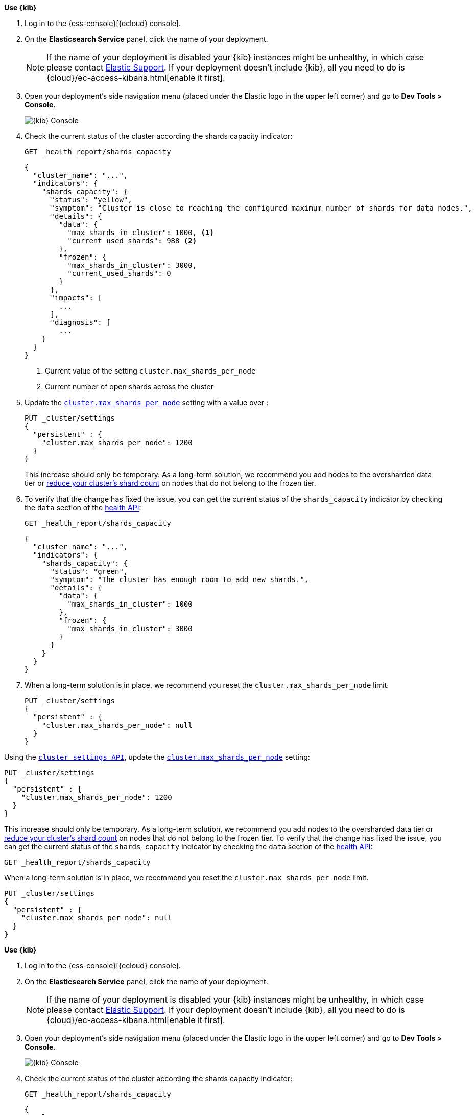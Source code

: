 
// tag::non-frozen-nodes-cloud[]

**Use {kib}**

//tag::kibana-api-ex[]
. Log in to the {ess-console}[{ecloud} console].
+

. On the **Elasticsearch Service** panel, click the name of your deployment.
+

NOTE: If the name of your deployment is disabled your {kib} instances might be
unhealthy, in which case please contact https://support.elastic.co[Elastic Support].
If your deployment doesn't include {kib}, all you need to do is
{cloud}/ec-access-kibana.html[enable it first].

. Open your deployment's side navigation menu (placed under the Elastic logo in the upper left corner)
and go to **Dev Tools > Console**.
+
[role="screenshot"]
image::images/kibana-console.png[{kib} Console,align="center"]
+
. Check the current status of the cluster according the shards capacity indicator:
+
[source,console]
----
GET _health_report/shards_capacity
----
+
[source,console-result]
----
{
  "cluster_name": "...",
  "indicators": {
    "shards_capacity": {
      "status": "yellow",
      "symptom": "Cluster is close to reaching the configured maximum number of shards for data nodes.",
      "details": {
        "data": {
          "max_shards_in_cluster": 1000, <1>
          "current_used_shards": 988 <2>
        },
        "frozen": {
          "max_shards_in_cluster": 3000,
          "current_used_shards": 0
        }
      },
      "impacts": [
        ...
      ],
      "diagnosis": [
        ...
    }
  }
}

----
<1> Current value of the setting `cluster.max_shards_per_node`
<2> Current number of open shards across the cluster
+

. Update the <<cluster-max-shards-per-node,`cluster.max_shards_per_node`>> setting with a value over :
+
[source,console]
----
PUT _cluster/settings
{
  "persistent" : {
    "cluster.max_shards_per_node": 1200
  }
}
----
+
This increase should only be temporary. As a long-term solution, we recommend
you add nodes to the oversharded data tier or
<<reduce-cluster-shard-count,reduce your cluster's shard count>> on nodes that do not belong
to the frozen tier.

. To verify that the change has fixed the issue, you can get the current
status of the `shards_capacity` indicator by checking the `data` section of the
<<health-api-example,health API>>:
+
[source,console]
----
GET _health_report/shards_capacity
----
+
[source,console-result]
----
{
  "cluster_name": "...",
  "indicators": {
    "shards_capacity": {
      "status": "green",
      "symptom": "The cluster has enough room to add new shards.",
      "details": {
        "data": {
          "max_shards_in_cluster": 1000
        },
        "frozen": {
          "max_shards_in_cluster": 3000
        }
      }
    }
  }
}
----

. When a long-term solution is in place, we recommend you reset the
`cluster.max_shards_per_node` limit.
+
[source,console]
----
PUT _cluster/settings
{
  "persistent" : {
    "cluster.max_shards_per_node": null
  }
}
----

// end::non-frozen-nodes-cloud[]

// tag::non-frozen-nodes-self-managed[]

Using the <<cluster-update-settings,`cluster settings API`>>, update the
<<cluster-max-shards-per-node,`cluster.max_shards_per_node`>> setting:
[source,console]
----
PUT _cluster/settings
{
  "persistent" : {
    "cluster.max_shards_per_node": 1200
  }
}
----

This increase should only be temporary. As a long-term solution, we recommend
you add nodes to the oversharded data tier or
<<reduce-cluster-shard-count,reduce your cluster's shard count>> on nodes that do not belong
to the frozen tier. To verify that the change has fixed the issue, you can get the current
status of the `shards_capacity` indicator by checking the `data` section of the
<<health-api-example,health API>>:

[source,console]
----
GET _health_report/shards_capacity
----

When a long-term solution is in place, we recommend you reset the
`cluster.max_shards_per_node` limit.

[source,console]
----
PUT _cluster/settings
{
  "persistent" : {
    "cluster.max_shards_per_node": null
  }
}
----
// end::non-frozen-nodes-self-managed[]

// tag::frozen-nodes-cloud[]

**Use {kib}**

//tag::kibana-api-ex[]
. Log in to the {ess-console}[{ecloud} console].
+

. On the **Elasticsearch Service** panel, click the name of your deployment.
+

NOTE: If the name of your deployment is disabled your {kib} instances might be
unhealthy, in which case please contact https://support.elastic.co[Elastic Support].
If your deployment doesn't include {kib}, all you need to do is
{cloud}/ec-access-kibana.html[enable it first].

. Open your deployment's side navigation menu (placed under the Elastic logo in the upper left corner)
and go to **Dev Tools > Console**.
+
[role="screenshot"]
image::images/kibana-console.png[{kib} Console,align="center"]
. Check the current status of the cluster according the shards capacity indicator:
+
[source,console]
----
GET _health_report/shards_capacity
----
+
[source,console-result]
----
{
  "cluster_name": "...",
  "indicators": {
    "shards_capacity": {
      "status": "yellow",
      "symptom": "Cluster is close to reaching the configured maximum number of shards for frozen nodes.",
      "details": {
        "data": {
          "max_shards_in_cluster": 1000
        },
        "frozen": {
          "max_shards_in_cluster": 3000, <1>
          "current_used_shards": 2998 <2>
        }
      },
      "impacts": [
        ...
      ],
      "diagnosis": [
        ...
    }
  }
}

----
<1> Current value of the setting `cluster.max_shards_per_node.frozen`
<2> Current number of open shards used by frozen nodes across the cluster
+

. Update the <<cluster-max-shards-per-node-frozen,`cluster.max_shards_per_node.frozen`>> setting:
+
[source,console]
----
PUT _cluster/settings
{
  "persistent" : {
    "cluster.max_shards_per_node.frozen": 3200
  }
}
----
+
This increase should only be temporary. As a long-term solution, we recommend
you add nodes to the oversharded data tier or
<<reduce-cluster-shard-count,reduce your cluster's shard count>> on nodes that belong
to the frozen tier.

. To verify that the change has fixed the issue, you can get the current
status of the `shards_capacity` indicator by checking the `data` section of the
<<health-api-example,health API>>:
+
[source,console]
----
GET _health_report/shards_capacity
----
+
[source,console-result]
----
{
  "cluster_name": "...",
  "indicators": {
    "shards_capacity": {
      "status": "green",
      "symptom": "The cluster has enough room to add new shards.",
      "details": {
        "data": {
          "max_shards_in_cluster": 1000
        },
        "frozen": {
          "max_shards_in_cluster": 3000
        }
      }
    }
  }
}
----
+
. When a long-term solution is in place, we recommend you reset the
`cluster.max_shards_per_node.frozen` limit.
+
[source,console]
----
PUT _cluster/settings
{
  "persistent" : {
    "cluster.max_shards_per_node.frozen": null
  }
}
----

// end::frozen-nodes-cloud[]

// tag::frozen-nodes-self-managed[]

Using the <<cluster-update-settings,`cluster settings API`>>, update the
<<cluster-max-shards-per-node-frozen,`cluster.max_shards_per_node.frozen`>> setting:
[source,console]
----
PUT _cluster/settings
{
  "persistent" : {
    "cluster.max_shards_per_node.frozen": 4200
  }
}
----

This increase should only be temporary. As a long-term solution, we recommend
you add nodes to the oversharded data tier or
<<reduce-cluster-shard-count,reduce your cluster's shard count>> on nodes that belong
to the frozen tier. To verify that the change has fixed the issue, you can get the current
status of the `shards_capacity` indicator by checking the `data` section of the
<<health-api-example,health API>>:

[source,console]
----
GET _health_report/shards_capacity
----

When a long-term solution is in place, we recommend you reset the
`cluster.max_shards_per_node.frozen` limit.

[source,console]
----
PUT _cluster/settings
{
  "persistent" : {
    "cluster.max_shards_per_node.frozen": null
  }
}
----
// end::frozen-nodes-self-managed[]
